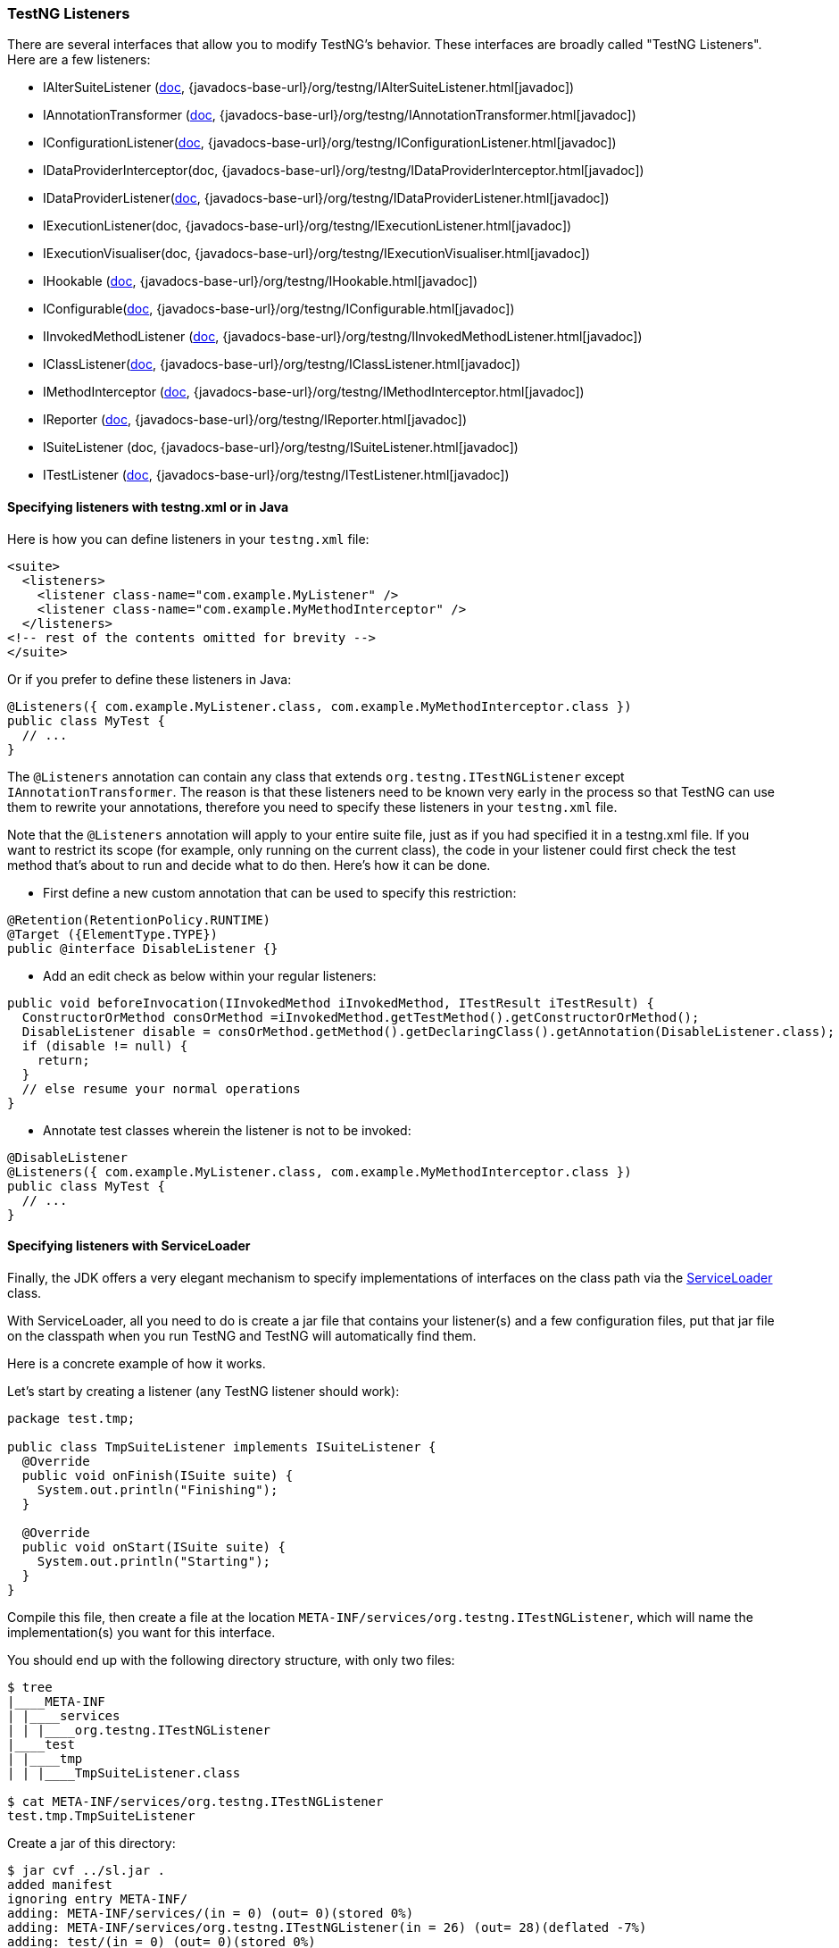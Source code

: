 === TestNG Listeners

There are several interfaces that allow you to modify TestNG's behavior. These interfaces are broadly called "TestNG Listeners". Here are a few listeners:

* IAlterSuiteListener (xref:altering_suites.adoc[doc], {javadocs-base-url}/org/testng/IAlterSuiteListener.html[javadoc])
* IAnnotationTransformer (xref:annotation_transformers.adoc[doc], {javadocs-base-url}/org/testng/IAnnotationTransformer.html[javadoc])
* IConfigurationListener(xref:method_invocations.adoc#_listening_to_configuration_invocations[doc], {javadocs-base-url}/org/testng/IConfigurationListener.html[javadoc])
* IDataProviderInterceptor(doc, {javadocs-base-url}/org/testng/IDataProviderInterceptor.html[javadoc])
* IDataProviderListener(xref:method_invocations.adoc#_listening_to_data_provider_invocations[doc], {javadocs-base-url}/org/testng/IDataProviderListener.html[javadoc])
* IExecutionListener(doc, {javadocs-base-url}/org/testng/IExecutionListener.html[javadoc])
* IExecutionVisualiser(doc, {javadocs-base-url}/org/testng/IExecutionVisualiser.html[javadoc])
* IHookable (xref:ihookable.adoc[doc], {javadocs-base-url}/org/testng/IHookable.html[javadoc])
* IConfigurable(xref:iconfigurable.adoc[doc], {javadocs-base-url}/org/testng/IConfigurable.html[javadoc])
* IInvokedMethodListener (xref:method_invocations.adoc#_listening_to_method_invocations[doc], {javadocs-base-url}/org/testng/IInvokedMethodListener.html[javadoc])
* IClassListener(xref:method_invocations.adoc#_listening_to_class_level_invocations[doc], {javadocs-base-url}/org/testng/IClassListener.html[javadoc])
* IMethodInterceptor (xref:method_interceptors.adoc[doc], {javadocs-base-url}/org/testng/IMethodInterceptor.html[javadoc])
* IReporter (xref:logging_and_results.adoc#_logging_reporters[doc], {javadocs-base-url}/org/testng/IReporter.html[javadoc])
* ISuiteListener (doc, {javadocs-base-url}/org/testng/ISuiteListener.html[javadoc])
* ITestListener (xref:logging_and_results.adoc#_logging_listeners[doc], {javadocs-base-url}/org/testng/ITestListener.html[javadoc])

==== Specifying listeners with testng.xml or in Java

Here is how you can define listeners in your `testng.xml` file:

[source, xml]

----
<suite>
  <listeners>
    <listener class-name="com.example.MyListener" />
    <listener class-name="com.example.MyMethodInterceptor" />
  </listeners>
<!-- rest of the contents omitted for brevity -->
</suite>
----

Or if you prefer to define these listeners in Java:

[source, java]

----
@Listeners({ com.example.MyListener.class, com.example.MyMethodInterceptor.class })
public class MyTest {
  // ...
}
----

The `@Listeners` annotation can contain any class that extends `org.testng.ITestNGListener` except `IAnnotationTransformer`. The reason is that these listeners need to be known very early in the process so that TestNG can use them to rewrite your annotations, therefore you need to specify these listeners in your `testng.xml` file.

Note that the `@Listeners` annotation will apply to your entire suite file, just as if you had specified it in a testng.xml file. If you want to restrict its scope (for example, only running on the current class), the code in your listener could first check the test method that's about to run and decide what to do then. Here's how it can be done.

* First define a new custom annotation that can be used to specify this restriction:

[source, java]

----
@Retention(RetentionPolicy.RUNTIME)
@Target ({ElementType.TYPE})
public @interface DisableListener {}
----

* Add an edit check as below within your regular listeners:

[source, java]

----
public void beforeInvocation(IInvokedMethod iInvokedMethod, ITestResult iTestResult) {
  ConstructorOrMethod consOrMethod =iInvokedMethod.getTestMethod().getConstructorOrMethod();
  DisableListener disable = consOrMethod.getMethod().getDeclaringClass().getAnnotation(DisableListener.class);
  if (disable != null) {
    return;
  }
  // else resume your normal operations
}
----

* Annotate test classes wherein the listener is not to be invoked:

[source,java]

----
@DisableListener
@Listeners({ com.example.MyListener.class, com.example.MyMethodInterceptor.class })
public class MyTest {
  // ...
}
----

[#_specifying_listeners_with_serviceloader]
==== Specifying listeners with ServiceLoader

Finally, the JDK offers a very elegant mechanism to specify implementations of interfaces on the class path via the https://docs.oracle.com/javase/6/docs/api/java/util/ServiceLoader.html[ServiceLoader] class.

With ServiceLoader, all you need to do is create a jar file that contains your listener(s) and a few configuration files, put that jar file on the classpath when you run TestNG and TestNG will automatically find them.

Here is a concrete example of how it works.

Let's start by creating a listener (any TestNG listener should work):

[source,java]

----
package test.tmp;

public class TmpSuiteListener implements ISuiteListener {
  @Override
  public void onFinish(ISuite suite) {
    System.out.println("Finishing");
  }

  @Override
  public void onStart(ISuite suite) {
    System.out.println("Starting");
  }
}
----

Compile this file, then create a file at the location `META-INF/services/org.testng.ITestNGListener`, which will name the implementation(s) you want for this interface.

You should end up with the following directory structure, with only two files:

[source, bash]

----
$ tree
|____META-INF
| |____services
| | |____org.testng.ITestNGListener
|____test
| |____tmp
| | |____TmpSuiteListener.class

$ cat META-INF/services/org.testng.ITestNGListener
test.tmp.TmpSuiteListener
----

Create a jar of this directory:

[source, bash]

----
$ jar cvf ../sl.jar .
added manifest
ignoring entry META-INF/
adding: META-INF/services/(in = 0) (out= 0)(stored 0%)
adding: META-INF/services/org.testng.ITestNGListener(in = 26) (out= 28)(deflated -7%)
adding: test/(in = 0) (out= 0)(stored 0%)
adding: test/tmp/(in = 0) (out= 0)(stored 0%)
adding: test/tmp/TmpSuiteListener.class(in = 849) (out= 470)(deflated 44%)
----

Next, put this jar file on your classpath when you invoke TestNG:

[source, bash]

----
$ java -classpath sl.jar:testng.jar org.testng.TestNG testng-single.yaml
Starting
f2 11 2
PASSED: f2("2")
Finishing
----

This mechanism allows you to apply the same set of listeners to an entire organization just by adding a jar file to the classpath, instead of asking every single developer to remember to specify these listeners in their `testng.xml` file.

